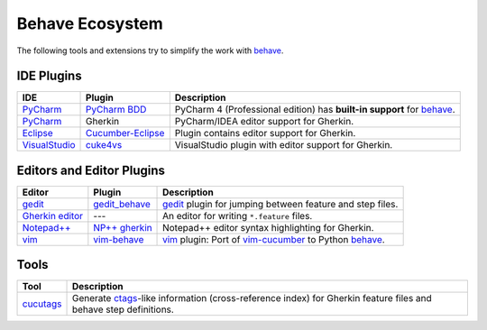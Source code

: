 .. _id.appendix.behave_ecosystem:

Behave Ecosystem
==============================================================================

The following tools and extensions try to simplify the work with `behave`_.

.. _behave: https://github.com/behave/behave

.. seealso::

    * `Are there any non-developer tools for writing Gherkin files ?
      <http://stackoverflow.com/questions/8275026/are-there-any-non-developer-tools-to-edit-gherkin-files>`_
      (``*.feature`` files)


IDE Plugins
------------------------------------------------------------------------------

=============== =================== ======================================================================================
IDE             Plugin              Description
=============== =================== ======================================================================================
`PyCharm`_      `PyCharm BDD`_      PyCharm 4 (Professional edition) has **built-in support** for `behave`_.
`PyCharm`_      Gherkin             PyCharm/IDEA editor support for Gherkin.
`Eclipse`_      `Cucumber-Eclipse`_ Plugin contains editor support for Gherkin.
`VisualStudio`_ `cuke4vs`_          VisualStudio plugin with editor support for Gherkin.
=============== =================== ======================================================================================

.. _PyCharm:        http://www.jetbrains.com/pycharm/
.. _Eclipse:        http://eclipse.org/
.. _VisualStudio:   http://www.visualstudio.com/

.. _`PyCharm BDD`:  http://www.jetbrains.com/pycharm/whatsnew/#BDD
.. _`PyCharm BDD details`: http://blog.jetbrains.com/pycharm/2014/09/feature-spotlight-behavior-driven-development-in-pycharm/
.. _`Cucumber-Eclipse`: http://cucumber.github.io/cucumber-eclipse/
.. _cuke4vs:        https://github.com/henritersteeg/cuke4vs




Editors and Editor Plugins
------------------------------------------------------------------------------

=================== =================== =============================================================================
Editor              Plugin                  Description
=================== =================== =============================================================================
`gedit`_            `gedit_behave`_     `gedit`_ plugin for jumping between feature and step files.
`Gherkin editor`_   ---                 An editor for writing ``*.feature`` files.
`Notepad++`_        `NP++ gherkin`_     Notepad++ editor syntax highlighting for Gherkin.
`vim`_              `vim-behave`_       `vim`_ plugin: Port of `vim-cucumber`_ to Python `behave`_.
=================== =================== =============================================================================

.. _`Notepad++`: http://www.notepad-plus-plus.org
.. _gedit:  https://wiki.gnome.org/Apps/Gedit
.. _vim:    http://www.vim.org/

.. _`Gherkin editor`: http://gherkineditor.codeplex.com
.. _gedit_behave:   https://gitorious.org/cucutags/gedit_behave
.. _`NP++ gherkin`: http://productive.me/develop/cucumbergherkin-syntax-highlighting-for-notepad
.. _vim-behave:     https://gitorious.org/cucutags/vim-behave
.. _vim-cucumber:   https://github.com/tpope/vim-cucumber


Tools
------------------------------------------------------------------------------

=========================== ===========================================================================
Tool                        Description
=========================== ===========================================================================
`cucutags`_                 Generate `ctags`_-like information (cross-reference index)
                            for Gherkin feature files and behave step definitions.
=========================== ===========================================================================

.. _cucutags:   https://gitorious.org/cucutags/cucutags/
.. _ctags:      http://ctags.sourceforge.net/

